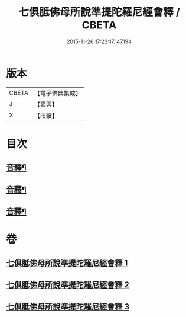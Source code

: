 #+TITLE: 七俱胝佛母所說準提陀羅尼經會釋 / CBETA
#+DATE: 2015-11-26 17:23:17.147194
* 版本
 |     CBETA|【電子佛典集成】|
 |         J|【嘉興】    |
 |         X|【卍續】    |

* 目次
** [[file:KR6j0736_001.txt::0760c6][音釋¶]]
** [[file:KR6j0736_002.txt::0770a24][音釋¶]]
** [[file:KR6j0736_003.txt::0781c19][音釋¶]]
* 卷
** [[file:KR6j0736_001.txt][七俱胝佛母所說準提陀羅尼經會釋 1]]
** [[file:KR6j0736_002.txt][七俱胝佛母所說準提陀羅尼經會釋 2]]
** [[file:KR6j0736_003.txt][七俱胝佛母所說準提陀羅尼經會釋 3]]
